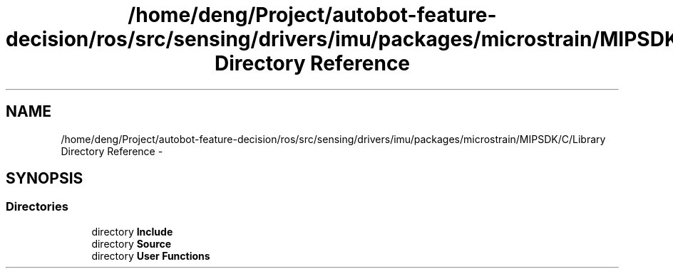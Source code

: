 .TH "/home/deng/Project/autobot-feature-decision/ros/src/sensing/drivers/imu/packages/microstrain/MIPSDK/C/Library Directory Reference" 3 "Fri May 22 2020" "Autoware_Doxygen" \" -*- nroff -*-
.ad l
.nh
.SH NAME
/home/deng/Project/autobot-feature-decision/ros/src/sensing/drivers/imu/packages/microstrain/MIPSDK/C/Library Directory Reference \- 
.SH SYNOPSIS
.br
.PP
.SS "Directories"

.in +1c
.ti -1c
.RI "directory \fBInclude\fP"
.br
.ti -1c
.RI "directory \fBSource\fP"
.br
.ti -1c
.RI "directory \fBUser Functions\fP"
.br
.in -1c
